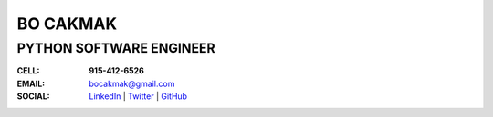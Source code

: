 =============
**BO CAKMAK**
=============

****************************
**PYTHON SOFTWARE ENGINEER**
****************************

:**CELL**: **915-412-6526**

:**EMAIL**:  `bocakmak@gmail.com <mailto:bocakmak@gmail.com>`_

:**SOCIAL**: `LinkedIn   <https://www.linkedin.com/in/bocakmak>`_ | `Twitter <https://www.twitter.com/bocakmak>`_ | `GitHub <https://github.com/bocakmak>`_
